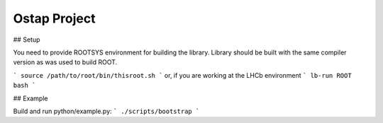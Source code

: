Ostap Project
=============

## Setup

You need to provide ROOTSYS environment for building the library. Library should be built with the same compiler version as was used to build ROOT.

```
source /path/to/root/bin/thisroot.sh
```
or, if you are working at the LHCb environment
```
lb-run ROOT bash
```


## Example

Build and run python/example.py:
```
./scripts/bootstrap
```
